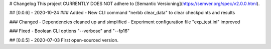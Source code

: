 # Changelog
This project CURRENTLY DOES NOT adhere to [Semantic Versioning](https://semver.org/spec/v2.0.0.html).

## [0.0.6] - 2020-10-24
### Added
- New CLI command "nerbb clear_data" to clear checkpoints and results

### Changed
- Dependencies cleaned up and simplified
- Experiment configuration file "exp_test.ini" improved

### Fixed
- Boolean CLI options "--verbose" and "--fp16"


## [0.0.5] - 2020-07-03
First open-sourced version.
